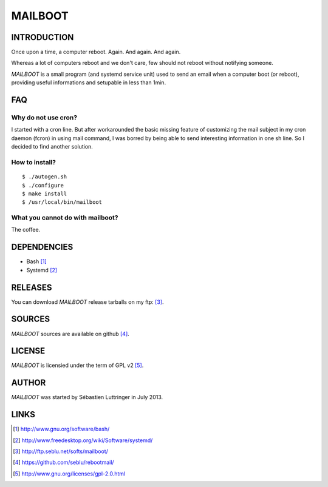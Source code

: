 ========
MAILBOOT
========

INTRODUCTION
============

Once upon a time, a computer reboot. Again. And again. And again.

Whereas a lot of computers reboot and we don't care, few should not reboot
without notifying someone.

*MAILBOOT* is a small program (and systemd service unit) used to send an email
when a computer boot (or reboot), providing useful informations and setupable
in less than 1min.

FAQ
===

Why do not use cron?
--------------------
I started with a cron line. But after workarounded the basic missing feature of
customizing the mail subject in my cron daemon (fcron) in using mail command,
I was borred by being able to send interesting information in one sh line.
So I decided to find another solution.

How to install?
---------------
::

  $ ./autogen.sh
  $ ./configure
  $ make install
  $ /usr/local/bin/mailboot

What you cannot do with mailboot?
-----------------------------------
The coffee.


DEPENDENCIES
============

- Bash [#]_
- Systemd [#]_


RELEASES
========
You can download *MAILBOOT* release tarballs on my ftp: [#]_.


SOURCES
=======
*MAILBOOT* sources are available on github [#]_.


LICENSE
=======
*MAILBOOT* is licensied under the term of GPL v2 [#]_.


AUTHOR
======
*MAILBOOT* was started by Sébastien Luttringer in July 2013.


LINKS
=====
.. [#] http://www.gnu.org/software/bash/
.. [#] http://www.freedesktop.org/wiki/Software/systemd/
.. [#] http://ftp.seblu.net/softs/mailboot/
.. [#] https://github.com/seblu/rebootmail/
.. [#] http://www.gnu.org/licenses/gpl-2.0.html
